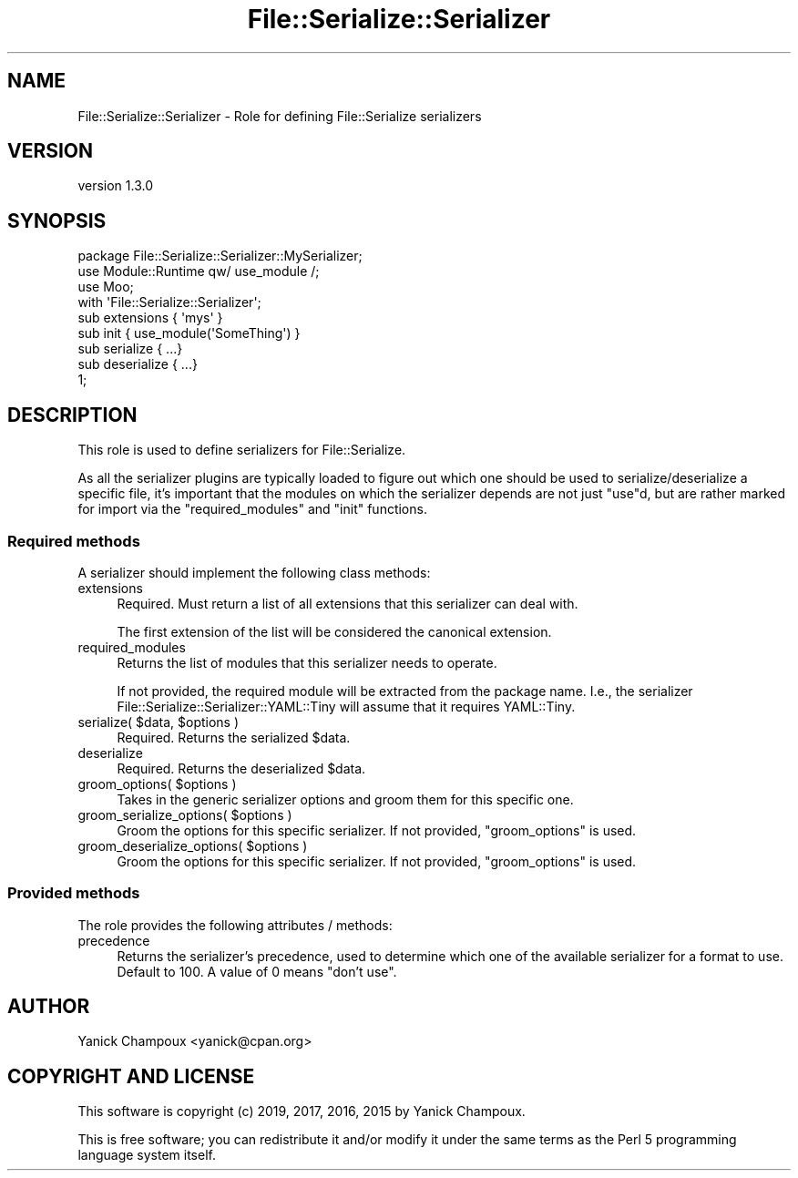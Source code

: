.\" Automatically generated by Pod::Man 4.14 (Pod::Simple 3.40)
.\"
.\" Standard preamble:
.\" ========================================================================
.de Sp \" Vertical space (when we can't use .PP)
.if t .sp .5v
.if n .sp
..
.de Vb \" Begin verbatim text
.ft CW
.nf
.ne \\$1
..
.de Ve \" End verbatim text
.ft R
.fi
..
.\" Set up some character translations and predefined strings.  \*(-- will
.\" give an unbreakable dash, \*(PI will give pi, \*(L" will give a left
.\" double quote, and \*(R" will give a right double quote.  \*(C+ will
.\" give a nicer C++.  Capital omega is used to do unbreakable dashes and
.\" therefore won't be available.  \*(C` and \*(C' expand to `' in nroff,
.\" nothing in troff, for use with C<>.
.tr \(*W-
.ds C+ C\v'-.1v'\h'-1p'\s-2+\h'-1p'+\s0\v'.1v'\h'-1p'
.ie n \{\
.    ds -- \(*W-
.    ds PI pi
.    if (\n(.H=4u)&(1m=24u) .ds -- \(*W\h'-12u'\(*W\h'-12u'-\" diablo 10 pitch
.    if (\n(.H=4u)&(1m=20u) .ds -- \(*W\h'-12u'\(*W\h'-8u'-\"  diablo 12 pitch
.    ds L" ""
.    ds R" ""
.    ds C` ""
.    ds C' ""
'br\}
.el\{\
.    ds -- \|\(em\|
.    ds PI \(*p
.    ds L" ``
.    ds R" ''
.    ds C`
.    ds C'
'br\}
.\"
.\" Escape single quotes in literal strings from groff's Unicode transform.
.ie \n(.g .ds Aq \(aq
.el       .ds Aq '
.\"
.\" If the F register is >0, we'll generate index entries on stderr for
.\" titles (.TH), headers (.SH), subsections (.SS), items (.Ip), and index
.\" entries marked with X<> in POD.  Of course, you'll have to process the
.\" output yourself in some meaningful fashion.
.\"
.\" Avoid warning from groff about undefined register 'F'.
.de IX
..
.nr rF 0
.if \n(.g .if rF .nr rF 1
.if (\n(rF:(\n(.g==0)) \{\
.    if \nF \{\
.        de IX
.        tm Index:\\$1\t\\n%\t"\\$2"
..
.        if !\nF==2 \{\
.            nr % 0
.            nr F 2
.        \}
.    \}
.\}
.rr rF
.\" ========================================================================
.\"
.IX Title "File::Serialize::Serializer 3"
.TH File::Serialize::Serializer 3 "2019-07-12" "perl v5.32.0" "User Contributed Perl Documentation"
.\" For nroff, turn off justification.  Always turn off hyphenation; it makes
.\" way too many mistakes in technical documents.
.if n .ad l
.nh
.SH "NAME"
File::Serialize::Serializer \- Role for defining File::Serialize serializers
.SH "VERSION"
.IX Header "VERSION"
version 1.3.0
.SH "SYNOPSIS"
.IX Header "SYNOPSIS"
.Vb 1
\&    package File::Serialize::Serializer::MySerializer;
\&
\&    use Module::Runtime qw/ use_module /;
\&
\&    use Moo;
\&
\&    with \*(AqFile::Serialize::Serializer\*(Aq;
\&
\&    sub extensions { \*(Aqmys\*(Aq }
\&
\&    sub init { use_module(\*(AqSomeThing\*(Aq) }
\&
\&    sub serialize { ...}
\&    sub deserialize { ...}
\&
\&    1;
.Ve
.SH "DESCRIPTION"
.IX Header "DESCRIPTION"
This role is used to define serializers for File::Serialize.
.PP
As all the serializer plugins are typically loaded to figure out which one
should be used to serialize/deserialize a specific file, it's important that
the modules on which the serializer depends are not just \f(CW\*(C`use\*(C'\fRd, but are rather
marked for import via the \f(CW\*(C`required_modules\*(C'\fR and \f(CW\*(C`init\*(C'\fR functions.
.SS "Required methods"
.IX Subsection "Required methods"
A serializer should implement the following class methods:
.IP "extensions" 4
.IX Item "extensions"
Required. Must return a list of all extensions that this serializer can deal with.
.Sp
The first
extension of the list will be considered the canonical extension.
.IP "required_modules" 4
.IX Item "required_modules"
Returns the list of modules that this serializer needs to operate.
.Sp
If not provided, the required module will be extracted from the package name.
I.e., the serializer File::Serialize::Serializer::YAML::Tiny will assume
that it requires YAML::Tiny.
.ie n .IP "serialize( $data, $options )" 4
.el .IP "serialize( \f(CW$data\fR, \f(CW$options\fR )" 4
.IX Item "serialize( $data, $options )"
Required. Returns the serialized \f(CW$data\fR.
.IP "deserialize" 4
.IX Item "deserialize"
Required. Returns the deserialized \f(CW$data\fR.
.ie n .IP "groom_options( $options )" 4
.el .IP "groom_options( \f(CW$options\fR )" 4
.IX Item "groom_options( $options )"
Takes in the generic serializer options and groom them for 
this specific one.
.ie n .IP "groom_serialize_options( $options )" 4
.el .IP "groom_serialize_options( \f(CW$options\fR )" 4
.IX Item "groom_serialize_options( $options )"
Groom the options for this specific serializer. If not
provided, \f(CW\*(C`groom_options\*(C'\fR is used.
.ie n .IP "groom_deserialize_options( $options )" 4
.el .IP "groom_deserialize_options( \f(CW$options\fR )" 4
.IX Item "groom_deserialize_options( $options )"
Groom the options for this specific serializer. If not
provided, \f(CW\*(C`groom_options\*(C'\fR is used.
.SS "Provided methods"
.IX Subsection "Provided methods"
The role provides the following attributes / methods:
.IP "precedence" 4
.IX Item "precedence"
Returns the serializer's precedence, used to determine which one of the available
serializer for a format to use. Default to \f(CW100\fR. A value of \f(CW0\fR means \*(L"don't use\*(R".
.SH "AUTHOR"
.IX Header "AUTHOR"
Yanick Champoux <yanick@cpan.org>
.SH "COPYRIGHT AND LICENSE"
.IX Header "COPYRIGHT AND LICENSE"
This software is copyright (c) 2019, 2017, 2016, 2015 by Yanick Champoux.
.PP
This is free software; you can redistribute it and/or modify it under
the same terms as the Perl 5 programming language system itself.
